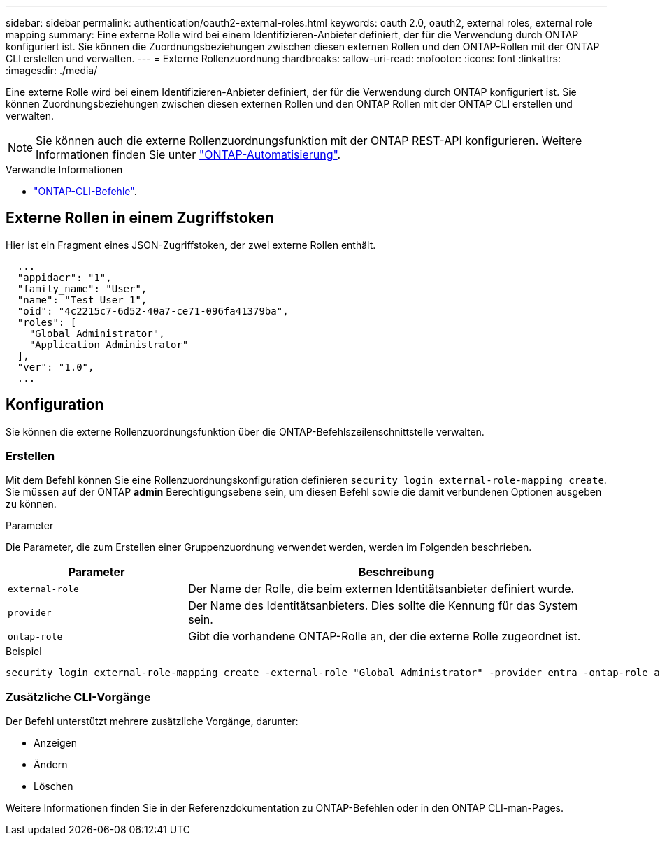 ---
sidebar: sidebar 
permalink: authentication/oauth2-external-roles.html 
keywords: oauth 2.0, oauth2, external roles, external role mapping 
summary: Eine externe Rolle wird bei einem Identifizieren-Anbieter definiert, der für die Verwendung durch ONTAP konfiguriert ist. Sie können die Zuordnungsbeziehungen zwischen diesen externen Rollen und den ONTAP-Rollen mit der ONTAP CLI erstellen und verwalten. 
---
= Externe Rollenzuordnung
:hardbreaks:
:allow-uri-read: 
:nofooter: 
:icons: font
:linkattrs: 
:imagesdir: ./media/


[role="lead"]
Eine externe Rolle wird bei einem Identifizieren-Anbieter definiert, der für die Verwendung durch ONTAP konfiguriert ist. Sie können Zuordnungsbeziehungen zwischen diesen externen Rollen und den ONTAP Rollen mit der ONTAP CLI erstellen und verwalten.


NOTE: Sie können auch die externe Rollenzuordnungsfunktion mit der ONTAP REST-API konfigurieren. Weitere Informationen finden Sie unter https://docs.netapp.com/us-en/ontap-automation/["ONTAP-Automatisierung"^].

.Verwandte Informationen
* https://docs.netapp.com/us-en/ontap-cli/["ONTAP-CLI-Befehle"^].




== Externe Rollen in einem Zugriffstoken

Hier ist ein Fragment eines JSON-Zugriffstoken, der zwei externe Rollen enthält.

[listing]
----
  ...
  "appidacr": "1",
  "family_name": "User",
  "name": "Test User 1",
  "oid": "4c2215c7-6d52-40a7-ce71-096fa41379ba",
  "roles": [
    "Global Administrator",
    "Application Administrator"
  ],
  "ver": "1.0",
  ...
----


== Konfiguration

Sie können die externe Rollenzuordnungsfunktion über die ONTAP-Befehlszeilenschnittstelle verwalten.



=== Erstellen

Mit dem Befehl können Sie eine Rollenzuordnungskonfiguration definieren `security login external-role-mapping create`. Sie müssen auf der ONTAP *admin* Berechtigungsebene sein, um diesen Befehl sowie die damit verbundenen Optionen ausgeben zu können.

.Parameter
Die Parameter, die zum Erstellen einer Gruppenzuordnung verwendet werden, werden im Folgenden beschrieben.

[cols="30,70"]
|===
| Parameter | Beschreibung 


| `external-role` | Der Name der Rolle, die beim externen Identitätsanbieter definiert wurde. 


| `provider` | Der Name des Identitätsanbieters. Dies sollte die Kennung für das System sein. 


| `ontap-role` | Gibt die vorhandene ONTAP-Rolle an, der die externe Rolle zugeordnet ist. 
|===
.Beispiel
[listing]
----
security login external-role-mapping create -external-role "Global Administrator" -provider entra -ontap-role admin
----


=== Zusätzliche CLI-Vorgänge

Der Befehl unterstützt mehrere zusätzliche Vorgänge, darunter:

* Anzeigen
* Ändern
* Löschen


Weitere Informationen finden Sie in der Referenzdokumentation zu ONTAP-Befehlen oder in den ONTAP CLI-man-Pages.
